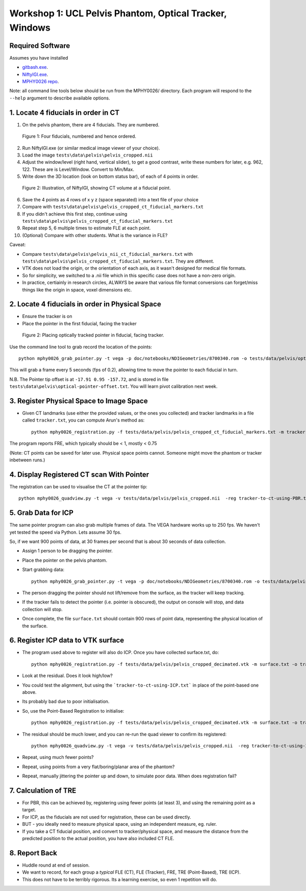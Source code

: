 .. _Workshop1Pelvis:

Workshop 1: UCL Pelvis Phantom, Optical Tracker, Windows
========================================================

Required Software
^^^^^^^^^^^^^^^^^

Assumes you have installed

* `gitbash.exe <https://git-scm.com/>`_.
* `NiftyIGI.exe <https://github.com/NifTK/NifTK/releases>`_.
* `MPHY0026 repo <https://weisslab.cs.ucl.ac.uk/WEISSTeaching/MPHY0026>`_.

Note: all command line tools below should be run from the MPHY0026/ directory. Each program will respond to the ``--help`` argument to describe available options.


1. Locate 4 fiducials in order in CT
^^^^^^^^^^^^^^^^^^^^^^^^^^^^^^^^^^^^

1. On the pelvis phantom, there are 4 fiducials. They are numbered.

.. figure:: workshop-1-pelvis-phantom.png
  :width: 100%

  Figure 1: Four fiducials, numbered and hence ordered.

2. Run NiftyIGI.exe (or similar medical image viewer of your choice).
3. Load the image ``tests\data\pelvis\pelvis_cropped.nii``
4. Adjust the window/level (right hand, vertical slider), to get a good contrast, write these numbers for later, e.g. 962, 122. These are is Level/Window. Convert to Min/Max.
5. Write down the 3D location (look on bottom status bar), of each of 4 points in order.

.. figure:: workshop-1-pelvis-NiftyIGI.PNG
  :width: 100%

  Figure 2: Illustration, of NiftyIGI, showing CT volume at a fiducial point.

6. Save the 4 points as 4 rows of x y z (space separated) into a text file of your choice
7. Compare with ``tests\data\pelvis\pelvis_cropped_ct_fiducial_markers.txt``
8. If you didn't achieve this first step, continue using ``tests\data\pelvis\pelvis_cropped_ct_fiducial_markers.txt``
9. Repeat step 5, 6 multiple times to estimate FLE at each point.
10. (Optional) Compare with other students. What is the variance in FLE?

Caveat:

* Compare ``tests\data\pelvis\pelvis_nii_ct_fiducial_markers.txt`` with ``tests\data\pelvis\pelvis_cropped_ct_fiducial_markers.txt``. They are different.
* VTK does not load the origin, or the orientation of each axis, as it wasn't designed for medical file formats.
* So for simplicity, we switched to a .nii file which in this specific case does not have a non-zero origin.
* In practice, certiainly in research circles, ALWAYS be aware that various file format conversions can forget/miss things like the origin in space, voxel dimensions etc.


2. Locate 4 fiducials in order in Physical Space
^^^^^^^^^^^^^^^^^^^^^^^^^^^^^^^^^^^^^^^^^^^^^^^^

* Ensure the tracker is on
* Place the pointer in the first fiducial, facing the tracker


.. figure:: workshop-1-pelvis-pointer.png
  :width: 100%

  Figure 2: Placing optically tracked pointer in fiducial, facing tracker.

Use the command line tool to grab record the location of the points::

    python mphy0026_grab_pointer.py -t vega -p doc/notebooks/NDIGeometries/8700340.rom -o tests/data/pelvis/optical-pointer-offset.txt -f 0.2 -n 4 -d tracker.txt

This will grab a frame every 5 seconds (fps of 0.2), allowing time to move the pointer to each fiducial in turn.

N.B. The Pointer tip offset is at ``-17.91 0.95 -157.72``, and is stored in file ``tests\data\pelvis\optical-pointer-offset.txt``. You will learn pivot calibration next week.


3. Register Physical Space to Image Space
^^^^^^^^^^^^^^^^^^^^^^^^^^^^^^^^^^^^^^^^^

* Given CT landmarks (use either the provided values, or the ones you collected) and tracker landmarks in a file called ``tracker.txt``, you can compute Arun's method as::

    python mphy0026_registration.py -f tests/data/pelvis/pelvis_cropped_ct_fiducial_markers.txt -m tracker.txt -o tracker-to-ct-using-PBR.txt

The program reports FRE, which typically should be < 1, mostly < 0.75

(Note: CT points can be saved for later use. Physical space points cannot.
Someone might move the phantom or tracker inbetween runs.)

4. Display Registered CT scan With Pointer
^^^^^^^^^^^^^^^^^^^^^^^^^^^^^^^^^^^^^^^^^^

The registration can be used to visualise the CT at the pointer tip::

    python mphy0026_quadview.py -t vega -v tests/data/pelvis/pelvis_cropped.nii  -reg tracker-to-ct-using-PBR.txt -p doc/notebooks/NDIGeometries/8700340.rom -min 901 -max 1023 -o tests/data/pelvis/optical-pointer-offset.txt


5. Grab Data for ICP
^^^^^^^^^^^^^^^^^^^^

The same pointer program can also grab multiple frames of data. The VEGA hardware works up to 250 fps.
We haven't yet tested the speed via Python. Lets assume 30 fps.

So, if we want 900 points of data, at 30 frames per second that is about 30 seconds of data collection.

* Assign 1 person to be dragging the pointer.
* Place the pointer on the pelvis phantom.
* Start grabbing data::

    python mphy0026_grab_pointer.py -t vega -p doc/notebooks/NDIGeometries/8700340.rom -o tests/data/pelvis/optical-pointer-offset.txt  -f 30 -n 900 -d surface.txt

* The person dragging the pointer should not lift/remove from the surface, as the tracker will keep tracking.
* If the tracker fails to detect the pointer (i.e. pointer is obscured), the output on console will stop, and data collection will stop.
* Once complete, the file ``surface.txt`` should contain 900 rows of point data, representing the physical location of the surface.

6. Register ICP data to VTK surface
^^^^^^^^^^^^^^^^^^^^^^^^^^^^^^^^^^^

* The program used above to register will also do ICP. Once you have collected surface.txt, do::

    python mphy0026_registration.py -f tests/data/pelvis/pelvis_cropped_decimated.vtk -m surface.txt -o tracker-to-ct-using-ICP.txt

* Look at the residual. Does it look high/low?
* You could test the alignment, but using the ```tracker-to-ct-using-ICP.txt``` in place of the point-based one above.
* Its probably bad due to poor initialisation.
* So, use the Point-Based Registration to initialise::

    python mphy0026_registration.py -f tests/data/pelvis/pelvis_cropped_decimated.vtk -m surface.txt -o tracker-to-ct-using-ICP.txt -i tracker-to-ct-using-PBR.txt

* The residual should be much lower, and you can re-run the quad viewer to confirm its registered::
	
	python mphy0026_quadview.py -t vega -v tests/data/pelvis/pelvis_cropped.nii  -reg tracker-to-ct-using-ICP.txt -p doc/notebooks/NDIGeometries/8700340.rom -min 901 -max 1023 -o tests/data/pelvis/optical-pointer-offset.txt

* Repeat, using much fewer points?
* Repeat, using points from a very flat/boring/planar area of the phantom?
* Repeat, manually jittering the pointer up and down, to simulate poor data. When does registration fail?

7. Calculation of TRE
^^^^^^^^^^^^^^^^^^^^^

* For PBR, this can be achieved by, registering using fewer points (at least 3), and using the remaining point as a target.
* For ICP, as the fiducials are not used for registration, these can be used directly.
* BUT - you ideally need to measure physical space, using an independent measure, eg. ruler.
* If you take a CT fiducial position, and convert to tracker/physical space, and measure the distance from the predicted position to the actual position, you have also included CT FLE.

8. Report Back
^^^^^^^^^^^^^^

* Huddle round at end of session.
* We want to record, for each group a *typical* FLE (CT), FLE (Tracker), FRE, TRE (Point-Based), TRE (ICP).
* This does not have to be terribly rigorous. Its a learning exercise, so even 1 repetition will do.






